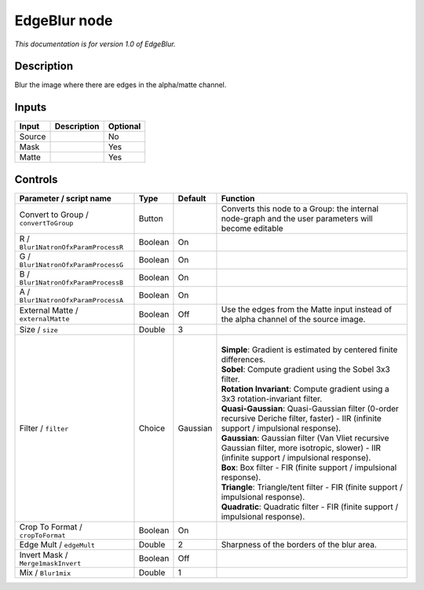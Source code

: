 .. _fr.inria.EdgeBlur:

EdgeBlur node
=============

*This documentation is for version 1.0 of EdgeBlur.*

Description
-----------

Blur the image where there are edges in the alpha/matte channel.

Inputs
------

+----------+---------------+------------+
| Input    | Description   | Optional   |
+==========+===============+============+
| Source   |               | No         |
+----------+---------------+------------+
| Mask     |               | Yes        |
+----------+---------------+------------+
| Matte    |               | Yes        |
+----------+---------------+------------+

Controls
--------

.. tabularcolumns:: |>{\raggedright}p{0.2\columnwidth}|>{\raggedright}p{0.06\columnwidth}|>{\raggedright}p{0.07\columnwidth}|p{0.63\columnwidth}|

.. cssclass:: longtable

+-----------------------------------------+-----------+------------+--------------------------------------------------------------------------------------------------------------------------------------------------+
| Parameter / script name                 | Type      | Default    | Function                                                                                                                                         |
+=========================================+===========+============+==================================================================================================================================================+
| Convert to Group / ``convertToGroup``   | Button    |            | Converts this node to a Group: the internal node-graph and the user parameters will become editable                                              |
+-----------------------------------------+-----------+------------+--------------------------------------------------------------------------------------------------------------------------------------------------+
| R / ``Blur1NatronOfxParamProcessR``     | Boolean   | On         |                                                                                                                                                  |
+-----------------------------------------+-----------+------------+--------------------------------------------------------------------------------------------------------------------------------------------------+
| G / ``Blur1NatronOfxParamProcessG``     | Boolean   | On         |                                                                                                                                                  |
+-----------------------------------------+-----------+------------+--------------------------------------------------------------------------------------------------------------------------------------------------+
| B / ``Blur1NatronOfxParamProcessB``     | Boolean   | On         |                                                                                                                                                  |
+-----------------------------------------+-----------+------------+--------------------------------------------------------------------------------------------------------------------------------------------------+
| A / ``Blur1NatronOfxParamProcessA``     | Boolean   | On         |                                                                                                                                                  |
+-----------------------------------------+-----------+------------+--------------------------------------------------------------------------------------------------------------------------------------------------+
| External Matte / ``externalMatte``      | Boolean   | Off        | Use the edges from the Matte input instead of the alpha channel of the source image.                                                             |
+-----------------------------------------+-----------+------------+--------------------------------------------------------------------------------------------------------------------------------------------------+
| Size / ``size``                         | Double    | 3          |                                                                                                                                                  |
+-----------------------------------------+-----------+------------+--------------------------------------------------------------------------------------------------------------------------------------------------+
| Filter / ``filter``                     | Choice    | Gaussian   | |                                                                                                                                                |
|                                         |           |            | | **Simple**: Gradient is estimated by centered finite differences.                                                                              |
|                                         |           |            | | **Sobel**: Compute gradient using the Sobel 3x3 filter.                                                                                        |
|                                         |           |            | | **Rotation Invariant**: Compute gradient using a 3x3 rotation-invariant filter.                                                                |
|                                         |           |            | | **Quasi-Gaussian**: Quasi-Gaussian filter (0-order recursive Deriche filter, faster) - IIR (infinite support / impulsional response).          |
|                                         |           |            | | **Gaussian**: Gaussian filter (Van Vliet recursive Gaussian filter, more isotropic, slower) - IIR (infinite support / impulsional response).   |
|                                         |           |            | | **Box**: Box filter - FIR (finite support / impulsional response).                                                                             |
|                                         |           |            | | **Triangle**: Triangle/tent filter - FIR (finite support / impulsional response).                                                              |
|                                         |           |            | | **Quadratic**: Quadratic filter - FIR (finite support / impulsional response).                                                                 |
+-----------------------------------------+-----------+------------+--------------------------------------------------------------------------------------------------------------------------------------------------+
| Crop To Format / ``cropToFormat``       | Boolean   | On         |                                                                                                                                                  |
+-----------------------------------------+-----------+------------+--------------------------------------------------------------------------------------------------------------------------------------------------+
| Edge Mult / ``edgeMult``                | Double    | 2          | Sharpness of the borders of the blur area.                                                                                                       |
+-----------------------------------------+-----------+------------+--------------------------------------------------------------------------------------------------------------------------------------------------+
| Invert Mask / ``Merge1maskInvert``      | Boolean   | Off        |                                                                                                                                                  |
+-----------------------------------------+-----------+------------+--------------------------------------------------------------------------------------------------------------------------------------------------+
| Mix / ``Blur1mix``                      | Double    | 1          |                                                                                                                                                  |
+-----------------------------------------+-----------+------------+--------------------------------------------------------------------------------------------------------------------------------------------------+
